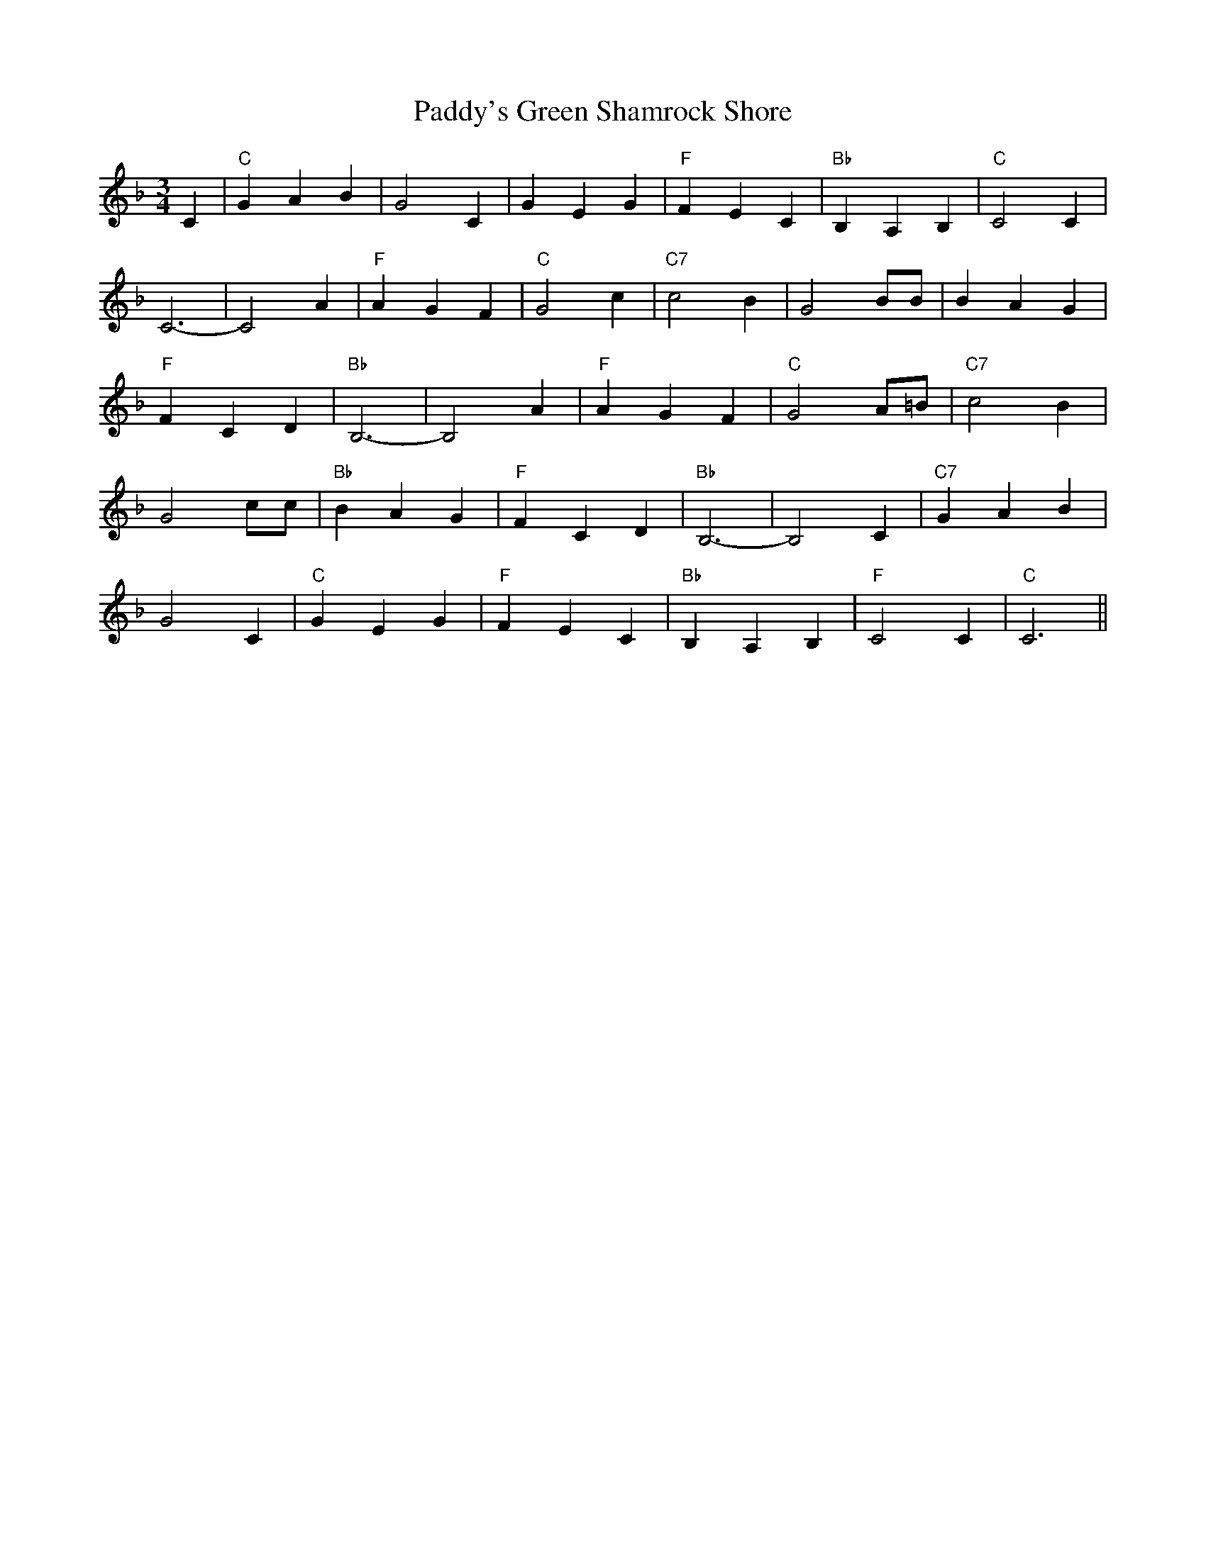 X: 31510
T: Paddy's Green Shamrock Shore
R: waltz
M: 3/4
K: Fmajor
C2|"C"G2 A2 B2|G4 C2|G2 E2 G2|"F"F2 E2 C2|"Bb"B,2 A,2 B,2|"C"C4 C2|
C6-|C4 A2|"F"A2 G2 F2|"C"G4 c2|"C7"c4 B2|G4 BB|B2 A2 G2|
"F"F2 C2 D2|"Bb"B,6-|B,4 A2|"F"A2 G2 F2|"C"G4 A=B|"C7"c4 B2|
G4 cc|"Bb"B2 A2 G2|"F"F2 C2 D2|"Bb"B,6-|B,4 C2|"C7"G2 A2 B2|
G4 C2|"C"G2 E2 G2|"F"F2 E2 C2|"Bb"B,2 A,2 B,2|"F"C4 C2|"C"C6||

